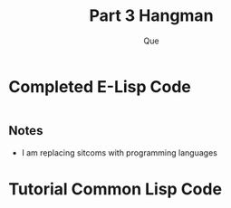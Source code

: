 #+date: 
#+author: Que 
#+title: Part 3 Hangman 

* Completed E-Lisp Code
#+begin_src emacs-lisp

#+end_src

** Notes
- I am replacing sitcoms with programming languages 

* Tutorial Common Lisp Code 
#+begin_export lisp 
(defun pick-sitcom (sitcoms)
  (nth (random (length sitcoms) (make-random-state t)) sitcoms))
 
(defun status (scrambled-sitcom lives guessed-letters)
  (format nil "Lives: ~A~%Letters: ~{~A~^, ~}~%Sitcom: ~A" lives guessed-letters scrambled-sitcom))
 
(defun scramble-sitcom (sitcom guessed-letters)
  (flet ((letter-or-underscore (letter)
           (if (or (member letter guessed-letters) (equal letter #\Space))
               letter
               #\_)))
    (coerce (mapcar #'letter-or-underscore (coerce sitcom 'list)) 'string)))
 
(defun game-over-p (lives scrambled-sitcom)
  (if (or (<= lives 0) (eq nil (position #\_ scrambled-sitcom)))
      t
      nil))
 
(defun get-letter (guessed-letters)
  (format t "Please enter a letter: ")
 
  (let ((user-input (string-downcase (read-line))))
    (cond
      ; If the user just hit enter
      ((= 0 (length user-input))
       (get-letter guessed-letters))
 
      ; if the letter already exists in guessed-letters
      ((member (char user-input 0) guessed-letters)
       (get-letter guessed-letters))
 
      ; Otherwise take the first letter
      (t (char user-input 0)))))
 
(defun game (&key (sitcom nil) (lives 10) (guessed-letters '()))
  ; If the game needs to start itself
  (unless sitcom
    (let ((sitcom (pick-sitcom '("cheers" "friends" "frasier" "the big bang theory" "the it crowd" "how i met your mother"))))
      (game :sitcom sitcom)))
 
  (let ((game-over (game-over-p lives (scramble-sitcom sitcom guessed-letters))))
    ; if the game is over
    (when game-over
      (format t "~A~%" (status (scramble-sitcom sitcom guessed-letters) lives guessed-letters))
      (return-from game "Game Over!"))
 
    ; if the game is not over
    (format t "~A~%" (status (scramble-sitcom sitcom guessed-letters) lives guessed-letters))
 
    (let ((letter (get-letter guessed-letters)))
      (if (equal nil (position letter sitcom))
          (game :sitcom sitcom :lives (1- lives) :guessed-letters (cons letter guessed-letters))
          (game :sitcom sitcom :lives lives      :guessed-letters (cons letter guessed-letters))))))
#+end_export
